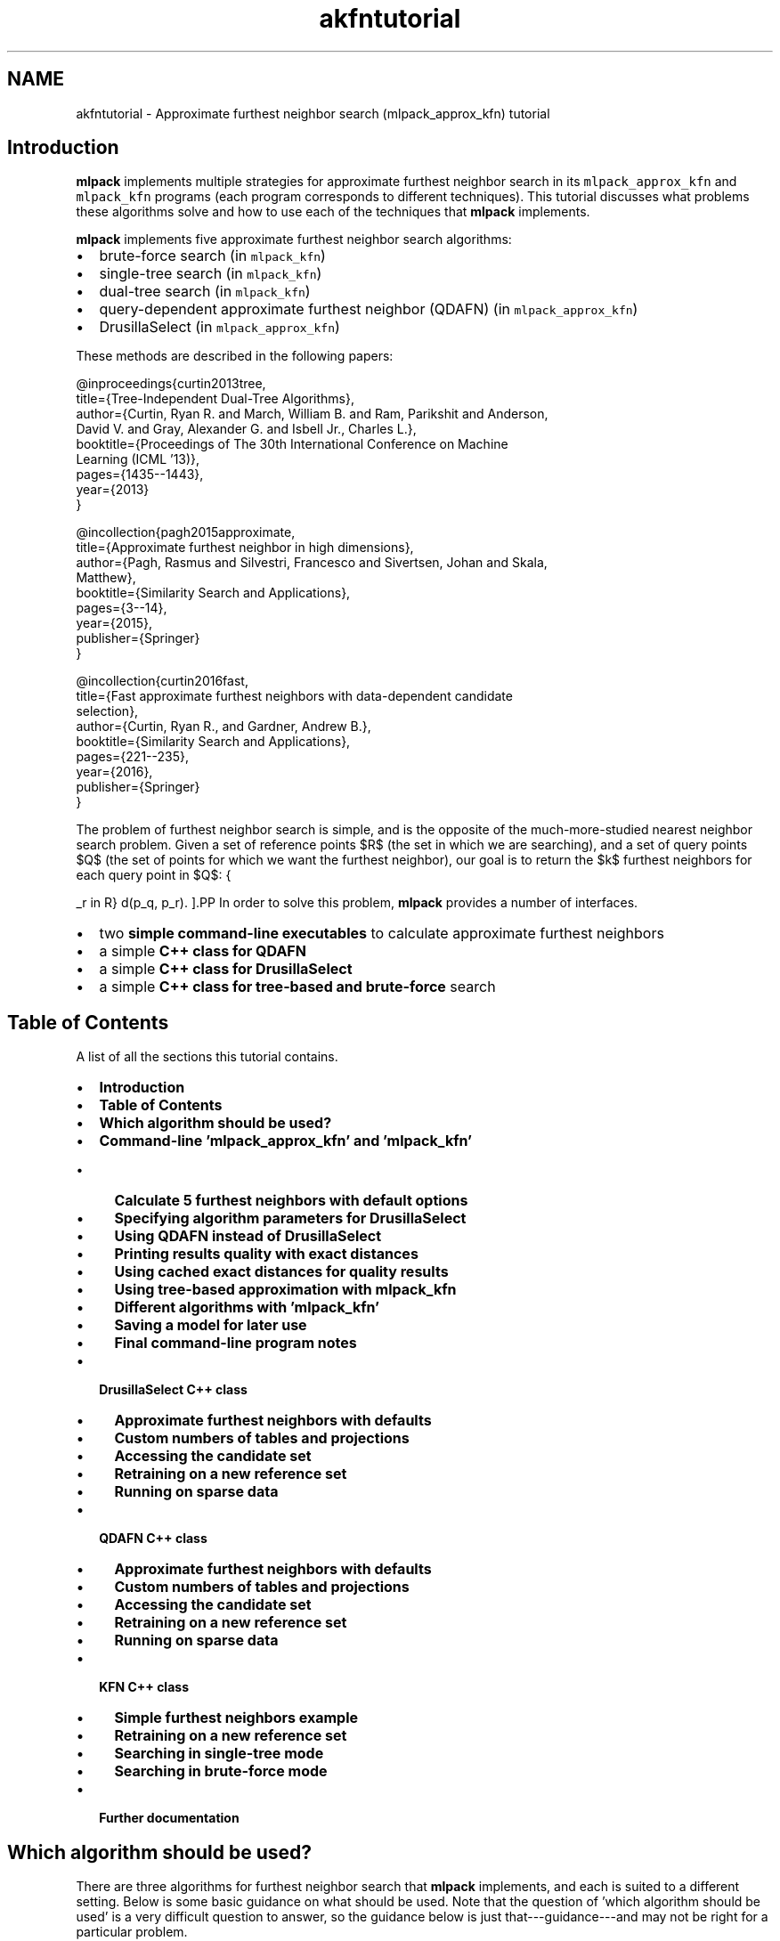 .TH "akfntutorial" 3 "Sat Mar 25 2017" "Version master" "mlpack" \" -*- nroff -*-
.ad l
.nh
.SH NAME
akfntutorial \- Approximate furthest neighbor search (mlpack_approx_kfn) tutorial 

.SH "Introduction"
.PP
\fBmlpack\fP implements multiple strategies for approximate furthest neighbor search in its \fCmlpack_approx_kfn\fP and \fCmlpack_kfn\fP programs (each program corresponds to different techniques)\&. This tutorial discusses what problems these algorithms solve and how to use each of the techniques that \fBmlpack\fP implements\&.
.PP
\fBmlpack\fP implements five approximate furthest neighbor search algorithms:
.PP
.IP "\(bu" 2
brute-force search (in \fCmlpack_kfn\fP)
.IP "\(bu" 2
single-tree search (in \fCmlpack_kfn\fP)
.IP "\(bu" 2
dual-tree search (in \fCmlpack_kfn\fP)
.IP "\(bu" 2
query-dependent approximate furthest neighbor (QDAFN) (in \fCmlpack_approx_kfn\fP)
.IP "\(bu" 2
DrusillaSelect (in \fCmlpack_approx_kfn\fP)
.PP
.PP
These methods are described in the following papers:
.PP
.PP
.nf
@inproceedings{curtin2013tree,
  title={Tree-Independent Dual-Tree Algorithms},
  author={Curtin, Ryan R\&. and March, William B\&. and Ram, Parikshit and Anderson,
      David V\&. and Gray, Alexander G\&. and Isbell Jr\&., Charles L\&.},
  booktitle={Proceedings of The 30th International Conference on Machine
      Learning (ICML '13)},
  pages={1435--1443},
  year={2013}
}
.fi
.PP
.PP
.PP
.nf
@incollection{pagh2015approximate,
  title={Approximate furthest neighbor in high dimensions},
  author={Pagh, Rasmus and Silvestri, Francesco and Sivertsen, Johan and Skala,
      Matthew},
  booktitle={Similarity Search and Applications},
  pages={3--14},
  year={2015},
  publisher={Springer}
}
.fi
.PP
.PP
.PP
.nf
@incollection{curtin2016fast,
  title={Fast approximate furthest neighbors with data-dependent candidate
      selection},
  author={Curtin, Ryan R\&., and Gardner, Andrew B\&.},
  booktitle={Similarity Search and Applications},
  pages={221--235},
  year={2016},
  publisher={Springer}
}
.fi
.PP
.PP
The problem of furthest neighbor search is simple, and is the opposite of the much-more-studied nearest neighbor search problem\&. Given a set of reference points $R$ (the set in which we are searching), and a set of query points $Q$ (the set of points for which we want the furthest neighbor), our goal is to return the $k$ furthest neighbors for each query point in $Q$:
.PP
\[ \operatorname{k-argmax}_{p_r \in R} d(p_q, p_r). \].PP
In order to solve this problem, \fBmlpack\fP provides a number of interfaces\&.
.PP
.IP "\(bu" 2
two \fBsimple command-line executables\fP to calculate approximate furthest neighbors
.IP "\(bu" 2
a simple \fBC++ class for QDAFN\fP
.IP "\(bu" 2
a simple \fBC++ class for DrusillaSelect\fP
.IP "\(bu" 2
a simple \fBC++ class for tree-based and brute-force\fP search
.PP
.SH "Table of Contents"
.PP
A list of all the sections this tutorial contains\&.
.PP
.IP "\(bu" 2
\fBIntroduction\fP
.IP "\(bu" 2
\fBTable of Contents\fP
.IP "\(bu" 2
\fBWhich algorithm should be used?\fP
.IP "\(bu" 2
\fBCommand-line 'mlpack_approx_kfn' and 'mlpack_kfn'\fP
.IP "  \(bu" 4
\fBCalculate 5 furthest neighbors with default options\fP
.IP "  \(bu" 4
\fBSpecifying algorithm parameters for DrusillaSelect\fP
.IP "  \(bu" 4
\fBUsing QDAFN instead of DrusillaSelect\fP
.IP "  \(bu" 4
\fBPrinting results quality with exact distances\fP
.IP "  \(bu" 4
\fBUsing cached exact distances for quality results\fP
.IP "  \(bu" 4
\fBUsing tree-based approximation with mlpack_kfn\fP
.IP "  \(bu" 4
\fBDifferent algorithms with 'mlpack_kfn'\fP
.IP "  \(bu" 4
\fBSaving a model for later use\fP
.IP "  \(bu" 4
\fBFinal command-line program notes\fP
.PP

.IP "\(bu" 2
\fBDrusillaSelect C++ class\fP
.IP "  \(bu" 4
\fBApproximate furthest neighbors with defaults\fP
.IP "  \(bu" 4
\fBCustom numbers of tables and projections\fP
.IP "  \(bu" 4
\fBAccessing the candidate set\fP
.IP "  \(bu" 4
\fBRetraining on a new reference set\fP
.IP "  \(bu" 4
\fBRunning on sparse data\fP
.PP

.IP "\(bu" 2
\fBQDAFN C++ class\fP
.IP "  \(bu" 4
\fBApproximate furthest neighbors with defaults\fP
.IP "  \(bu" 4
\fBCustom numbers of tables and projections\fP
.IP "  \(bu" 4
\fBAccessing the candidate set\fP
.IP "  \(bu" 4
\fBRetraining on a new reference set\fP
.IP "  \(bu" 4
\fBRunning on sparse data\fP
.PP

.IP "\(bu" 2
\fBKFN C++ class\fP
.IP "  \(bu" 4
\fBSimple furthest neighbors example\fP
.IP "  \(bu" 4
\fBRetraining on a new reference set\fP
.IP "  \(bu" 4
\fBSearching in single-tree mode\fP
.IP "  \(bu" 4
\fBSearching in brute-force mode\fP
.PP

.IP "\(bu" 2
\fBFurther documentation\fP
.PP
.SH "Which algorithm should be used?"
.PP
There are three algorithms for furthest neighbor search that \fBmlpack\fP implements, and each is suited to a different setting\&. Below is some basic guidance on what should be used\&. Note that the question of 'which algorithm
should be used' is a very difficult question to answer, so the guidance below is just that---guidance---and may not be right for a particular problem\&.
.PP
.IP "\(bu" 2
\fCDrusillaSelect\fP is very fast and will perform extremely well for datasets with outliers or datasets with structure (like low-dimensional datasets embedded in high dimensions)
.IP "\(bu" 2
\fCQDAFN\fP is a random approach and therefore should be well-suited for datasets with little to no structure
.IP "\(bu" 2
The tree-based approaches (the \fCKFN\fP class and the \fCmlpack_kfn\fP program) is best suited for low-dimensional datasets, and is most effective when very small levels of approximation are desired, or when exact results are desired\&.
.IP "\(bu" 2
Dual-tree search is most useful when the query set is large and structured (like for all-furthest-neighbor search)\&.
.IP "\(bu" 2
Single-tree search is more useful when the query set is small\&.
.PP
.SH "Command-line 'mlpack_approx_kfn' and 'mlpack_kfn'"
.PP
\fBmlpack\fP provides two command-line programs to solve approximate furthest neighbor search:
.PP
.IP "\(bu" 2
\fCmlpack_approx_kfn\fP, for the QDAFN and DrusillaSelect approaches
.IP "\(bu" 2
\fCmlpack_kfn\fP, for exact and approximate tree-based approaches
.PP
.PP
These two programs allow a large number of algorithms to be used to find approximate furthest neighbors\&. Note that the \fCmlpack_kfn\fP program is also documented by the \fBCommand-Line 'mlpack_knn'\fP section of the \fBNeighborSearch tutorial (k-nearest-neighbors)\fP page, as it shares options with the \fCmlpack_knn\fP program\&.
.PP
Below are several examples of how the \fCmlpack_approx_kfn\fP and \fCmlpack_kfn\fP programs might be used\&. The first examples focus on the \fCmlpack_approx_kfn\fP program, and the last few show how \fCmlpack_kfn\fP can be used to produce approximate results\&.
.SS "Calculate 5 furthest neighbors with default options"
Here we have a query dataset \fCqueries\&.csv\fP and a reference dataset \fCrefs\&.csv\fP and we wish to find the 5 furthest neighbors of every query point in the reference dataset\&. We may do that with the \fCmlpack_approx_kfn\fP algorithm, using the default of the \fCDrusillaSelect\fP algorithm with default parameters\&.
.PP
.PP
.nf
$ mlpack_approx_kfn -q queries\&.csv -r refs\&.csv -v -k 5 -n n\&.csv -d d\&.csv
[INFO ] Loading 'refs\&.csv' as CSV data\&.  Size is 3 x 1000\&.
[INFO ] Building DrusillaSelect model\&.\&.\&.
[INFO ] Model built\&.
[INFO ] Loading 'queries\&.csv' as CSV data\&.  Size is 3 x 1000\&.
[INFO ] Searching for 5 furthest neighbors with DrusillaSelect\&.\&.\&.
[INFO ] Search complete\&.
[INFO ] Saving CSV data to 'n\&.csv'\&.
[INFO ] Saving CSV data to 'd\&.csv'\&.
[INFO ] 
[INFO ] Execution parameters:
[INFO ]   algorithm: ds
[INFO ]   calculate_error: false
[INFO ]   distances_file: d\&.csv
[INFO ]   exact_distances_file: ""
[INFO ]   help: false
[INFO ]   info: ""
[INFO ]   input_model_file: ""
[INFO ]   k: 5
[INFO ]   neighbors_file: n\&.csv
[INFO ]   num_projections: 5
[INFO ]   num_tables: 5
[INFO ]   output_model_file: ""
[INFO ]   query_file: queries\&.csv
[INFO ]   reference_file: refs\&.csv
[INFO ]   verbose: true
[INFO ]   version: false
[INFO ] 
[INFO ] Program timers:
[INFO ]   drusilla_select_construct: 0\&.000342s
[INFO ]   drusilla_select_search: 0\&.000780s
[INFO ]   loading_data: 0\&.010689s
[INFO ]   saving_data: 0\&.005585s
[INFO ]   total_time: 0\&.018592s
.fi
.PP
.PP
Convenient timers for parts of the program operation are printed\&. The results, saved in \fCn\&.csv\fP and \fCd\&.csv\fP, indicate the furthest neighbors and distances for each query point\&. The row of the output file indicates the query point that the results are for\&. The neighbors are listed from furthest to nearest; so, the 4th element in the 3rd row of \fCd\&.csv\fP indicates the distance between the 3rd query point in \fCqueries\&.csv\fP and its approximate 4th furthest neighbor\&. Similarly, the same element in \fCn\&.csv\fP indicates the index of the approximate 4th furthest neighbor (with respect to \fCrefs\&.csv\fP)\&.
.SS "Specifying algorithm parameters for DrusillaSelect"
The \fC-p\fP (\fC--num_projections\fP) and \fC-t\fP (\fC--num_tables\fP) parameters affect the running of the \fCDrusillaSelect\fP algorithm and the QDAFN algorithm\&. Specifically, larger values for each of these parameters will search more possible candidate furthest neighbors and produce better results (at the cost of runtime)\&. More details on how each of these parameters works is available in the original papers, the \fBmlpack\fP source, or the documentation given by \fC--help\fP\&.
.PP
In the example below, we run \fCDrusillaSelect\fP to find 4 furthest neighbors using 10 tables and 2 points in each table\&. In this case we have chosen to omit the \fC-n\fP \fCn\&.csv\fP option, meaning that only the output candidate distances will be written to \fCd\&.csv\fP\&.
.PP
.PP
.nf
$ mlpack_approx_kfn -q queries\&.csv -r refs\&.csv -v -k 4 -n n\&.csv -d d\&.csv -t 10 -p 2
[INFO ] Loading 'refs\&.csv' as CSV data\&.  Size is 3 x 1000\&.
[INFO ] Building DrusillaSelect model\&.\&.\&.
[INFO ] Model built\&.
[INFO ] Loading 'queries\&.csv' as CSV data\&.  Size is 3 x 1000\&.
[INFO ] Searching for 4 furthest neighbors with DrusillaSelect\&.\&.\&.
[INFO ] Search complete\&.
[INFO ] Saving CSV data to 'n\&.csv'\&.
[INFO ] Saving CSV data to 'd\&.csv'\&.
[INFO ] 
[INFO ] Execution parameters:
[INFO ]   algorithm: ds
[INFO ]   calculate_error: false
[INFO ]   distances_file: d\&.csv
[INFO ]   exact_distances_file: ""
[INFO ]   help: false
[INFO ]   info: ""
[INFO ]   input_model_file: ""
[INFO ]   k: 4
[INFO ]   neighbors_file: n\&.csv
[INFO ]   num_projections: 2
[INFO ]   num_tables: 10
[INFO ]   output_model_file: ""
[INFO ]   query_file: queries\&.csv
[INFO ]   reference_file: refs\&.csv
[INFO ]   verbose: true
[INFO ]   version: false
[INFO ] 
[INFO ] Program timers:
[INFO ]   drusilla_select_construct: 0\&.000645s
[INFO ]   drusilla_select_search: 0\&.000551s
[INFO ]   loading_data: 0\&.008518s
[INFO ]   saving_data: 0\&.003734s
[INFO ]   total_time: 0\&.014019s
.fi
.PP
.SS "Using QDAFN instead of DrusillaSelect"
The algorithm to be used for approximate furthest neighbor search can be specified with the \fC--algorithm\fP (\fC-a\fP) option to the \fCmlpack_approx_kfn\fP program\&. Below, we use the QDAFN algorithm instead of the default\&. We leave the \fC-p\fP and \fC-t\fP options at their defaults---even though QDAFN often requires more tables and points to get the same quality of results\&.
.PP
.PP
.nf
$ mlpack_approx_kfn -q queries\&.csv -r refs\&.csv -v -k 3 -n n\&.csv -d d\&.csv -a qdafn
[INFO ] Loading 'refs\&.csv' as CSV data\&.  Size is 3 x 1000\&.
[INFO ] Building QDAFN model\&.\&.\&.
[INFO ] Model built\&.
[INFO ] Loading 'queries\&.csv' as CSV data\&.  Size is 3 x 1000\&.
[INFO ] Searching for 3 furthest neighbors with QDAFN\&.\&.\&.
[INFO ] Search complete\&.
[INFO ] Saving CSV data to 'n\&.csv'\&.
[INFO ] Saving CSV data to 'd\&.csv'\&.
[INFO ] 
[INFO ] Execution parameters:
[INFO ]   algorithm: qdafn
[INFO ]   calculate_error: false
[INFO ]   distances_file: d\&.csv
[INFO ]   exact_distances_file: ""
[INFO ]   help: false
[INFO ]   info: ""
[INFO ]   input_model_file: ""
[INFO ]   k: 3
[INFO ]   neighbors_file: n\&.csv
[INFO ]   num_projections: 5
[INFO ]   num_tables: 5
[INFO ]   output_model_file: ""
[INFO ]   query_file: queries\&.csv
[INFO ]   reference_file: refs\&.csv
[INFO ]   verbose: true
[INFO ]   version: false
[INFO ] 
[INFO ] Program timers:
[INFO ]   loading_data: 0\&.008380s
[INFO ]   qdafn_construct: 0\&.003399s
[INFO ]   qdafn_search: 0\&.000886s
[INFO ]   saving_data: 0\&.002253s
[INFO ]   total_time: 0\&.015465s
.fi
.PP
.SS "Printing results quality with exact distances"
The \fCmlpack_approx_kfn\fP program can calculate the quality of the results if the \fC--calculate_error\fP (\fC-e\fP) flag is specified\&. Below we use the program with its default parameters and calculate the error, which is displayed in the output\&. The error is only calculated for the furthest neighbor, not all k; therefore, in this example we have set \fC-k\fP to \fC1\fP\&.
.PP
.PP
.nf
$ mlpack_approx_kfn -q queries\&.csv -r refs\&.csv -v -k 1 -e -q -n n\&.csv
[INFO ] Loading 'refs\&.csv' as CSV data\&.  Size is 3 x 1000\&.
[INFO ] Building DrusillaSelect model\&.\&.\&.
[INFO ] Model built\&.
[INFO ] Loading 'queries\&.csv' as CSV data\&.  Size is 3 x 1000\&.
[INFO ] Searching for 1 furthest neighbors with DrusillaSelect\&.\&.\&.
[INFO ] Search complete\&.
[INFO ] Calculating exact distances\&.\&.\&.
[INFO ] 28891 node combinations were scored\&.
[INFO ] 37735 base cases were calculated\&.
[INFO ] Calculation complete\&.
[INFO ] Average error: 1\&.08417\&.
[INFO ] Maximum error: 1\&.28712\&.
[INFO ] Minimum error: 1\&.
[INFO ] 
[INFO ] Execution parameters:
[INFO ]   algorithm: ds
[INFO ]   calculate_error: true
[INFO ]   distances_file: ""
[INFO ]   exact_distances_file: ""
[INFO ]   help: false
[INFO ]   info: ""
[INFO ]   input_model_file: ""
[INFO ]   k: 3
[INFO ]   neighbors_file: ""
[INFO ]   num_projections: 5
[INFO ]   num_tables: 5
[INFO ]   output_model_file: ""
[INFO ]   query_file: queries\&.csv
[INFO ]   reference_file: refs\&.csv
[INFO ]   verbose: true
[INFO ]   version: false
[INFO ] 
[INFO ] Program timers:
[INFO ]   computing_neighbors: 0\&.001476s
[INFO ]   drusilla_select_construct: 0\&.000309s
[INFO ]   drusilla_select_search: 0\&.000495s
[INFO ]   loading_data: 0\&.008462s
[INFO ]   total_time: 0\&.011670s
[INFO ]   tree_building: 0\&.000202s
.fi
.PP
.PP
Note that the output includes three lines indicating the error:
.PP
.PP
.nf
[INFO ] Average error: 1\&.08417\&.
[INFO ] Maximum error: 1\&.28712\&.
[INFO ] Minimum error: 1\&.
.fi
.PP
.PP
In this case, a minimum error of 1 indicates an exact result, and over the entire query set the algorithm has returned a furthest neighbor candidate with maximum error 1\&.28712\&.
.SS "Using cached exact distances for quality results"
However, for large datasets, calculating the error may take a long time, because the exact furthest neighbors must be calculated\&. Therefore, if the exact furthest neighbor distances are already known, they may be passed in with the \fC--exact_distances_file\fP (\fC-x\fP) option in order to avoid the calculation\&. In the example below, we assume \fCexact\&.csv\fP contains the exact furthest neighbor distances\&. We run the \fCqdafn\fP algorithm in this example\&.
.PP
Note that the \fC-e\fP option must be specified for the \fC-x\fP option have any effect\&.
.PP
.PP
.nf
$ mlpack_approx_kfn -q queries\&.csv -r refs\&.csv -k 1 -e -x exact\&.csv -n n\&.csv -v -a qdafn
[INFO ] Loading 'refs\&.csv' as CSV data\&.  Size is 3 x 1000\&.
[INFO ] Building QDAFN model\&.\&.\&.
[INFO ] Model built\&.
[INFO ] Loading 'queries\&.csv' as CSV data\&.  Size is 3 x 1000\&.
[INFO ] Searching for 1 furthest neighbors with QDAFN\&.\&.\&.
[INFO ] Search complete\&.
[INFO ] Loading 'exact\&.csv' as raw ASCII formatted data\&.  Size is 1 x 1000\&.
[INFO ] Average error: 1\&.06914\&.
[INFO ] Maximum error: 1\&.67407\&.
[INFO ] Minimum error: 1\&.
[INFO ] Saving CSV data to 'n\&.csv'\&.
[INFO ] 
[INFO ] Execution parameters:
[INFO ]   algorithm: qdafn
[INFO ]   calculate_error: true
[INFO ]   distances_file: ""
[INFO ]   exact_distances_file: exact\&.csv
[INFO ]   help: false
[INFO ]   info: ""
[INFO ]   input_model_file: ""
[INFO ]   k: 1
[INFO ]   neighbors_file: n\&.csv
[INFO ]   num_projections: 5
[INFO ]   num_tables: 5
[INFO ]   output_model_file: ""
[INFO ]   query_file: queries\&.csv
[INFO ]   reference_file: refs\&.csv
[INFO ]   verbose: true
[INFO ]   version: false
[INFO ] 
[INFO ] Program timers:
[INFO ]   loading_data: 0\&.010348s
[INFO ]   qdafn_construct: 0\&.000318s
[INFO ]   qdafn_search: 0\&.000793s
[INFO ]   saving_data: 0\&.000259s
[INFO ]   total_time: 0\&.012254s
.fi
.PP
.SS "Using tree-based approximation with mlpack_kfn"
The \fCmlpack_kfn\fP algorithm allows specifying a desired approximation level with the \fC--epsilon\fP (\fC-e\fP) option\&. The parameter must be greater than or equal to 0 and less than 1\&. A setting of 0 indicates exact search\&.
.PP
The example below runs dual-tree furthest neighbor search (the default algorithm) with the approximation parameter set to 0\&.5\&.
.PP
.PP
.nf
$ mlpack_kfn -q queries\&.csv -r refs\&.csv -v -k 3 -e 0\&.5 -n n\&.csv -d d\&.csv
[INFO ] Loading 'refs\&.csv' as CSV data\&.  Size is 3 x 1000\&.
[INFO ] Loaded reference data from 'refs\&.csv' (3x1000)\&.
[INFO ] Building reference tree\&.\&.\&.
[INFO ] Tree built\&.
[INFO ] Loading 'queries\&.csv' as CSV data\&.  Size is 3 x 1000\&.
[INFO ] Loaded query data from 'queries\&.csv' (3x1000)\&.
[INFO ] Searching for 3 neighbors with dual-tree kd-tree search\&.\&.\&.
[INFO ] 1611 node combinations were scored\&.
[INFO ] 13938 base cases were calculated\&.
[INFO ] 1611 node combinations were scored\&.
[INFO ] 13938 base cases were calculated\&.
[INFO ] Search complete\&.
[INFO ] Saving CSV data to 'n\&.csv'\&.
[INFO ] Saving CSV data to 'd\&.csv'\&.
[INFO ] 
[INFO ] Execution parameters:
[INFO ]   algorithm: dual_tree
[INFO ]   distances_file: d\&.csv
[INFO ]   epsilon: 0\&.5
[INFO ]   help: false
[INFO ]   info: ""
[INFO ]   input_model_file: ""
[INFO ]   k: 3
[INFO ]   leaf_size: 20
[INFO ]   naive: false
[INFO ]   neighbors_file: n\&.csv
[INFO ]   output_model_file: ""
[INFO ]   percentage: 1
[INFO ]   query_file: queries\&.csv
[INFO ]   random_basis: false
[INFO ]   reference_file: refs\&.csv
[INFO ]   seed: 0
[INFO ]   single_mode: false
[INFO ]   tree_type: kd
[INFO ]   true_distances_file: ""
[INFO ]   true_neighbors_file: ""
[INFO ]   verbose: true
[INFO ]   version: false
[INFO ] 
[INFO ] Program timers:
[INFO ]   computing_neighbors: 0\&.000442s
[INFO ]   loading_data: 0\&.008060s
[INFO ]   saving_data: 0\&.002850s
[INFO ]   total_time: 0\&.012667s
[INFO ]   tree_building: 0\&.000251s
.fi
.PP
.PP
Note that the format of the output files \fCd\&.csv\fP and \fCn\&.csv\fP are the same as for \fCmlpack_approx_kfn\fP\&.
.SS "Different algorithms with 'mlpack_kfn'"
The \fCmlpack_kfn\fP program offers a large number of different algorithms that can be used\&. The \fC--algorithm\fP (\fC-a\fP) may be used to specify three main different algorithm types: \fCnaive\fP (brute-force search), \fCsingle_tree\fP (single-tree search), \fCdual_tree\fP (dual-tree search, the default), and \fCgreedy\fP ('defeatist' greedy search, which goes to one leaf node of the tree then terminates)\&. The example below uses single-tree search to find approximate neighbors with epsilon set to 0\&.1\&.
.PP
.PP
.nf
mlpack_kfn -q queries\&.csv -r refs\&.csv -v -k 3 -e 0\&.1 -n n\&.csv -d d\&.csv -a single_tree
[INFO ] Loading 'refs\&.csv' as CSV data\&.  Size is 3 x 1000\&.
[INFO ] Loaded reference data from 'refs\&.csv' (3x1000)\&.
[INFO ] Building reference tree\&.\&.\&.
[INFO ] Tree built\&.
[INFO ] Loading 'queries\&.csv' as CSV data\&.  Size is 3 x 1000\&.
[INFO ] Loaded query data from 'queries\&.csv' (3x1000)\&.
[INFO ] Searching for 3 neighbors with single-tree kd-tree search\&.\&.\&.
[INFO ] 13240 node combinations were scored\&.
[INFO ] 15924 base cases were calculated\&.
[INFO ] Search complete\&.
[INFO ] Saving CSV data to 'n\&.csv'\&.
[INFO ] Saving CSV data to 'd\&.csv'\&.
[INFO ] 
[INFO ] Execution parameters:
[INFO ]   algorithm: single_tree
[INFO ]   distances_file: d\&.csv
[INFO ]   epsilon: 0\&.1
[INFO ]   help: false
[INFO ]   info: ""
[INFO ]   input_model_file: ""
[INFO ]   k: 3
[INFO ]   leaf_size: 20
[INFO ]   naive: false
[INFO ]   neighbors_file: n\&.csv
[INFO ]   output_model_file: ""
[INFO ]   percentage: 1
[INFO ]   query_file: queries\&.csv
[INFO ]   random_basis: false
[INFO ]   reference_file: refs\&.csv
[INFO ]   seed: 0
[INFO ]   single_mode: false
[INFO ]   tree_type: kd
[INFO ]   true_distances_file: ""
[INFO ]   true_neighbors_file: ""
[INFO ]   verbose: true
[INFO ]   version: false
[INFO ] 
[INFO ] Program timers:
[INFO ]   computing_neighbors: 0\&.000850s
[INFO ]   loading_data: 0\&.007858s
[INFO ]   saving_data: 0\&.003445s
[INFO ]   total_time: 0\&.013084s
[INFO ]   tree_building: 0\&.000250s
.fi
.PP
.SS "Saving a model for later use"
The \fCmlpack_approx_kfn\fP and \fCmlpack_kfn\fP programs both allow models to be saved and loaded for future use\&. The \fC--output_model_file\fP (\fC-M\fP) option allows specifying where to save a model, and the \fC--input_model_file\fP (\fC-m\fP) option allows a model to be loaded instead of trained\&. So, if you specify \fC--input_model_file\fP then you do not need to specify \fC--reference_file\fP (\fC-r\fP), \fC--num_projections\fP (\fC-p\fP), or \fC--num_tables\fP (\fC-t\fP)\&.
.PP
The example below saves a model with 10 projections and 5 tables\&. Note that neither \fC--query_file\fP (\fC-q\fP) nor \fC-k\fP are specified; this run only builds the model and saves it to \fCmodel\&.bin\fP\&.
.PP
.PP
.nf
$ mlpack_approx_kfn -r refs\&.csv -t 5 -p 10 -v -M model\&.bin
[INFO ] Loading 'refs\&.csv' as CSV data\&.  Size is 3 x 1000\&.
[INFO ] Building DrusillaSelect model\&.\&.\&.
[INFO ] Model built\&.
[INFO ] 
[INFO ] Execution parameters:
[INFO ]   algorithm: ds
[INFO ]   calculate_error: false
[INFO ]   distances_file: ""
[INFO ]   exact_distances_file: ""
[INFO ]   help: false
[INFO ]   info: ""
[INFO ]   input_model_file: ""
[INFO ]   k: 0
[INFO ]   neighbors_file: ""
[INFO ]   num_projections: 10
[INFO ]   num_tables: 5
[INFO ]   output_model_file: model\&.bin
[INFO ]   query_file: ""
[INFO ]   reference_file: refs\&.csv
[INFO ]   verbose: true
[INFO ]   version: false
[INFO ] 
[INFO ] Program timers:
[INFO ]   drusilla_select_construct: 0\&.000321s
[INFO ]   loading_data: 0\&.004700s
[INFO ]   total_time: 0\&.007320s
.fi
.PP
.PP
Now, with the model saved, we can run approximate furthest neighbor search on a query set using the saved model:
.PP
.PP
.nf
$ mlpack_approx_kfn -m model\&.bin -q queries\&.csv -k 3 -d d\&.csv -n n\&.csv -v
[INFO ] Loading 'queries\&.csv' as CSV data\&.  Size is 3 x 1000\&.
[INFO ] Searching for 3 furthest neighbors with DrusillaSelect\&.\&.\&.
[INFO ] Search complete\&.
[INFO ] Saving CSV data to 'n\&.csv'\&.
[INFO ] Saving CSV data to 'd\&.csv'\&.
[INFO ] 
[INFO ] Execution parameters:
[INFO ]   algorithm: ds
[INFO ]   calculate_error: false
[INFO ]   distances_file: d\&.csv
[INFO ]   exact_distances_file: ""
[INFO ]   help: false
[INFO ]   info: ""
[INFO ]   input_model_file: model\&.bin
[INFO ]   k: 3
[INFO ]   neighbors_file: n\&.csv
[INFO ]   num_projections: 5
[INFO ]   num_tables: 5
[INFO ]   output_model_file: ""
[INFO ]   query_file: queries\&.csv
[INFO ]   reference_file: ""
[INFO ]   verbose: true
[INFO ]   version: false
[INFO ] 
[INFO ] Program timers:
[INFO ]   drusilla_select_search: 0\&.000878s
[INFO ]   loading_data: 0\&.004599s
[INFO ]   saving_data: 0\&.003006s
[INFO ]   total_time: 0\&.009234s
.fi
.PP
.PP
These options work in the same way for both the \fCmlpack_approx_kfn\fP and \fCmlpack_kfn\fP programs\&.
.SS "Final command-line program notes"
Both the \fCmlpack_kfn\fP and \fCmlpack_approx_kfn\fP programs contain numerous options not fully documented in these short examples\&. You can run each program with the \fC--help\fP (\fC-h\fP) option for more information\&.
.SH "DrusillaSelect C++ class"
.PP
\fBmlpack\fP provides a simple \fCDrusillaSelect\fP C++ class that can be used inside of C++ programs to perform approximate furthest neighbor search\&. The class has only one template parameter---\fCMatType---which\fP specifies the type of matrix to be use\&. That means the class can be used with either dense data (of type \fCarma::mat\fP) or sparse data (of type \fCarma::sp_mat\fP)\&.
.PP
The following examples show simple usage of this class\&.
.SS "Approximate furthest neighbors with defaults"
The code below builds a \fCDrusillaSelect\fP model with default options on the matrix \fCdataset\fP, then queries for the approximate furthest neighbor of every point in the \fCqueries\fP matrix\&.
.PP
.PP
.nf
#include <mlpack/methods/approx_kfn/drusilla_select\&.hpp>

using namespace mlpack::neighbor;

// The reference dataset\&.
extern arma::mat dataset;
// The query set\&.
extern arma::mat queries;

// Construct the model with defaults\&.
DrusillaSelect<> ds(dataset);

// Query the model, putting output into the following two matrices\&.
arma::mat distances;
arma::Mat<size_t> neighbors;
ds\&.Search(queries, 1, neighbors, distances);
.fi
.PP
.PP
At the end of this code, both the \fCdistances\fP and \fCneighbors\fP matrices will have number of columns equal to the number of columns in the \fCqueries\fP matrix\&. So, each column of the \fCdistances\fP and \fCneighbors\fP matrices are the distances or neighbors of the corresponding column in the \fCqueries\fP matrix\&.
.SS "Custom numbers of tables and projections"
The following example constructs a DrusillaSelect model with 10 tables and 5 projections\&. Once that is done it performs the same task as the previous example\&.
.PP
.PP
.nf
#include <mlpack/methods/approx_kfn/drusilla_select\&.hpp>

using namespace mlpack::neighbor;

// The reference dataset\&.
extern arma::mat dataset;
// The query set\&.
extern arma::mat queries;

// Construct the model with custom parameters\&.
DrusillaSelect<> ds(dataset, 10, 5);

// Query the model, putting output into the following two matrices\&.
arma::mat distances;
arma::Mat<size_t> neighbors;
ds\&.Search(queries, 1, neighbors, distances);
.fi
.PP
.SS "Accessing the candidate set"
The \fCDrusillaSelect\fP algorithm merely scans the reference set and extracts a number of points that will be queried in a brute-force fashion when the \fCSearch()\fP method is called\&. We can access this set with the \fCCandidateSet()\fP method\&. The code below prints the fifth point of the candidate set\&.
.PP
.PP
.nf
#include <mlpack/methods/approx_kfn/drusilla_select\&.hpp>

using namespace mlpack::neighbor;

// The reference dataset\&.
extern arma::mat dataset;

// Construct the model with custom parameters\&.
DrusillaSelect<> ds(dataset, 10, 5);

// Print the fifth point of the candidate set\&.
std::cout << ds\&.CandidateSet()\&.col(4)\&.t();
.fi
.PP
.SS "Retraining on a new reference set"
It is possible to retrain a \fCDrusillaSelect\fP model with new parameters or with a new reference set\&. This is functionally equivalent to creating a new model\&. The example code below creates a first \fCDrusillaSelect\fP model using 3 tables and 10 projections, and then retrains this with the same reference set using 10 tables and 3 projections\&.
.PP
.PP
.nf
#include <mlpack/methods/approx_kfn/drusilla_select\&.hpp>

using namespace mlpack::neighbor;

// The reference dataset\&.
extern arma::mat dataset;

// Construct the model with initial parameters\&.
DrusillaSelect<> ds(dataset, 3, 10);

// Now retrain with different parameters\&.
ds\&.Train(dataset, 10, 3);
.fi
.PP
.SS "Running on sparse data"
We can set the template parameter for \fCDrusillaSelect\fP to \fCarma::sp_mat\fP in order to perform furthest neighbor search on sparse data\&. This code below creates a \fCDrusillaSelect\fP model using 4 tables and 6 projections with sparse input data, then searches for 3 approximate furthest neighbors\&.
.PP
.PP
.nf
#include <mlpack/methods/approx_kfn/drusilla_select\&.hpp>

using namespace mlpack::neighbor;

// The reference dataset\&.
extern arma::sp_mat dataset;
// The query dataset\&.
extern arma::sp_mat querySet;

// Construct the model on sparse data\&.
DrusillaSelect<arma::sp_mat> ds(dataset, 4, 6);

// Search on query data\&.
arma::Mat<size_t> neighbors;
arma::mat distances;
ds\&.Search(querySet, 3, neighbors, distances);
.fi
.PP
.SH "QDAFN C++ class"
.PP
\fBmlpack\fP also provides a standalone simple \fCQDAFN\fP class for furthest neighbor search\&. The API for this class is virtually identical to the \fCDrusillaSelect\fP class, and also has one template parameter to specify the type of matrix to be used (dense or sparse or other)\&.
.PP
The following subsections demonstrate usage of the \fCQDAFN\fP class in the same way as the previous section's examples for \fCDrusillaSelect\fP\&.
.SS "Approximate furthest neighbors with defaults"
The code below builds a \fCQDAFN\fP model with default options on the matrix \fCdataset\fP, then queries for the approximate furthest neighbor of every point in the \fCqueries\fP matrix\&.
.PP
.PP
.nf
#include <mlpack/methods/approx_kfn/qdafn\&.hpp>

using namespace mlpack::neighbor;

// The reference dataset\&.
extern arma::mat dataset;
// The query set\&.
extern arma::mat queries;

// Construct the model with defaults\&.
QDAFN<> qd(dataset);

// Query the model, putting output into the following two matrices\&.
arma::mat distances;
arma::Mat<size_t> neighbors;
qd\&.Search(queries, 1, neighbors, distances);
.fi
.PP
.PP
At the end of this code, both the \fCdistances\fP and \fCneighbors\fP matrices will have number of columns equal to the number of columns in the \fCqueries\fP matrix\&. So, each column of the \fCdistances\fP and \fCneighbors\fP matrices are the distances or neighbors of the corresponding column in the \fCqueries\fP matrix\&.
.SS "Custom numbers of tables and projections"
The following example constructs a QDAFN model with 15 tables and 30 projections\&. Once that is done it performs the same task as the previous example\&.
.PP
.PP
.nf
#include <mlpack/methods/approx_kfn/qdafn\&.hpp>

using namespace mlpack::neighbor;

// The reference dataset\&.
extern arma::mat dataset;
// The query set\&.
extern arma::mat queries;

// Construct the model with custom parameters\&.
QDAFN<> qdafn(dataset, 15, 30);

// Query the model, putting output into the following two matrices\&.
arma::mat distances;
arma::Mat<size_t> neighbors;
qdafn\&.Search(queries, 1, neighbors, distances);
.fi
.PP
.SS "Accessing the candidate set"
The \fCQDAFN\fP algorithm scans the reference set, extracting points that have been projected onto random directions\&. Each random direction corresponds to a single table\&. The \fCQDAFN\fP class stores these points as a vector of matrices, which can be accessed with the \fCCandidateSet()\fP method\&. The code below prints the fifth point of the candidate set of the third table\&.
.PP
.PP
.nf
#include <mlpack/methods/approx_kfn/qdafn\&.hpp>

using namespace mlpack::neighbor;

// The reference dataset\&.
extern arma::mat dataset;

// Construct the model with custom parameters\&.
QDAFN<> qdafn(dataset, 10, 5);

// Print the fifth point of the candidate set\&.
std::cout << ds\&.CandidateSet(2)\&.col(4)\&.t();
.fi
.PP
.SS "Retraining on a new reference set"
It is possible to retrain a \fCQDAFN\fP model with new parameters or with a new reference set\&. This is functionally equivalent to creating a new model\&. The example code below creates a first \fCQDAFN\fP model using 10 tables and 40 projections, and then retrains this with the same reference set using 15 tables and 25 projections\&.
.PP
.PP
.nf
#include <mlpack/methods/approx_kfn/qdafn\&.hpp>

using namespace mlpack::neighbor;

// The reference dataset\&.
extern arma::mat dataset;

// Construct the model with initial parameters\&.
QDAFN<> qdafn(dataset, 3, 10);

// Now retrain with different parameters\&.
qdafn\&.Train(dataset, 10, 3);
.fi
.PP
.SS "Running on sparse data"
We can set the template parameter for \fCQDAFN\fP to \fCarma::sp_mat\fP in order to perform furthest neighbor search on sparse data\&. This code below creates a \fCQDAFN\fP model using 20 tables and 60 projections with sparse input data, then searches for 3 approximate furthest neighbors\&.
.PP
.PP
.nf
#include <mlpack/methods/approx_kfn/qdafn\&.hpp>

using namespace mlpack::neighbor;

// The reference dataset\&.
extern arma::sp_mat dataset;
// The query dataset\&.
extern arma::sp_mat querySet;

// Construct the model on sparse data\&.
QDAFN<arma::sp_mat> qdafn(dataset, 20, 60);

// Search on query data\&.
arma::Mat<size_t> neighbors;
arma::mat distances;
qdafn\&.Search(querySet, 3, neighbors, distances);
.fi
.PP
.SH "KFN C++ class"
.PP
The extensive \fCNeighborSearch\fP class also provides a way to search for approximate furthest neighbors using a different, tree-based technique\&. For full documentation on this class, see the \fBNeighborSearch tutorial\fP\&. The \fCKFN\fP class is a convenient typedef of the \fCNeighborSearch\fP class that can be used to perform the furthest neighbors task with kd-trees\&.
.PP
In the following subsections, the \fCKFN\fP class is used in short code examples\&.
.SS "Simple furthest neighbors example"
The \fCKFN\fP class has construction semantics similar to \fCDrusillaSelect\fP and \fCQDAFN\fP\&. The example below constructs a \fCKFN\fP object (which will build the tree on the reference set), but note that the third parameter to the constructor allows us to specify our desired level of approximation\&. In this example we choose epsilon = 0\&.05\&. Then, the code searches for 3 approximate furthest neighbors\&.
.PP
.PP
.nf
#include <mlpack/methods/neighbor_search/neighbor_search\&.hpp>

using namespace mlpack::neighbor;

// The reference dataset\&.
extern arma::mat dataset;
// The query set\&.
extern arma::mat querySet;

// Construct the object, performing the default dual-tree search with
// approximation level epsilon = 0\&.05\&.
KFN kfn(dataset, KFN::DUAL_TREE_MODE, 0\&.05);

// Search for approximate furthest neighbors\&.
arma::Mat<size_t> neighbors;
arma::mat distances;
kfn\&.Search(querySet, 3, neighbors, distances);
.fi
.PP
.SS "Retraining on a new reference set"
Like the \fCQDAFN\fP and \fCDrusillaSelect\fP classes, the \fCKFN\fP class is capable of retraining on a new reference set\&. The code below demonstrates this\&.
.PP
.PP
.nf
#include <mlpack/methods/neighbor_search/neighbor_search\&.hpp>

using namespace mlpack::neighbor;

// The original reference set we train on\&.
extern arma::mat dataset;
// The new reference set we retrain on\&.
extern arma::mat newDataset;

// Construct the object with approximation level 0\&.1\&.
KFN kfn(dataset, DUAL_TREE_MODE, 0\&.1);

// Retrain on the new reference set\&.
kfn\&.Train(newDataset);
.fi
.PP
.SS "Searching in single-tree mode"
The particular mode to be used in search can be specified in the constructor\&. In this example, we use single-tree search (as opposed to the default of dual-tree search)\&.
.PP
.PP
.nf
#include <mlpack/methods/neighbor_search/neighbor_search\&.hpp>

using namespace mlpack::neighbor;

// The reference set\&.
extern arma::mat dataset;
// The query set\&.
extern arma::mat querySet;

// Construct the object with approximation level 0\&.25 and in single tree search
// mode\&.
KFN kfn(dataset, SINGLE_TREE_MODE, 0\&.25);

// Search for 5 approximate furthest neighbors\&.
arma::Mat<size_t> neighbors;
arma::mat distances;
kfn\&.Search(querySet, 5, neighbors, distances);
.fi
.PP
.SS "Searching in brute-force mode"
If desired, brute-force search ('naive search') can be used to find the furthest neighbors; however, the result will not be approximate---it will be exact (since every possibility will be considered)\&. The code below performs exact furthest neighbor search by using the \fCKFN\fP class in brute-force mode\&.
.PP
.PP
.nf
#include <mlpack/methods/neighbor_search/neighbor_search\&.hpp>

using namespace mlpack::neighbor;

// The reference set\&.
extern arma::mat dataset;
// The query set\&.
extern arma::mat querySet;

// Construct the object in brute-force mode\&.  We can leave the approximation
// parameter to its default (0) since brute-force will provide exact results\&.
KFN kfn(dataset, NAIVE_MODE);

// Perform the search for 2 furthest neighbors\&.
arma::Mat<size_t> neighbors;
arma::mat distances;
kfn\&.Search(querySet, 2, neighbors, distances);
.fi
.PP
.SH "Further documentation"
.PP
For further documentation on the approximate furthest neighbor facilities offered by \fBmlpack\fP, consult the following documentation:
.PP
.IP "\(bu" 2
\fBNeighborSearch tutorial (k-nearest-neighbors)\fP
.IP "\(bu" 2
\fBQDAFN class documentation\fP
.IP "\(bu" 2
\fBDrusillaSelect class documentation\fP
.IP "\(bu" 2
\fBNeighborSearch class documentation\fP 
.PP

